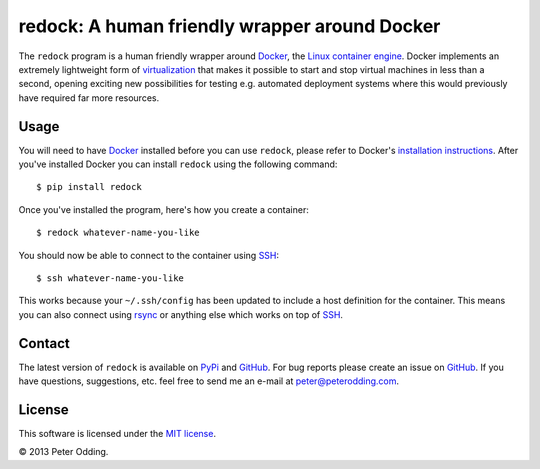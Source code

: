redock: A human friendly wrapper around Docker
==============================================

The ``redock`` program is a human friendly wrapper around Docker_, the `Linux
container engine`_. Docker implements an extremely lightweight form of
virtualization_ that makes it possible to start and stop virtual machines in
less than a second, opening exciting new possibilities for testing e.g.
automated deployment systems where this would previously have required far more
resources.

Usage
-----

You will need to have Docker_ installed before you can use ``redock``, please
refer to Docker's `installation instructions`_. After you've installed Docker
you can install ``redock`` using the following command::

    $ pip install redock

Once you've installed the program, here's how you create a container::

    $ redock whatever-name-you-like

You should now be able to connect to the container using SSH_::

    $ ssh whatever-name-you-like

This works because your ``~/.ssh/config`` has been updated to include a host
definition for the container. This means you can also connect using rsync_ or
anything else which works on top of SSH_.

Contact
-------

The latest version of ``redock`` is available on PyPi_ and GitHub_. For bug
reports please create an issue on GitHub_. If you have questions, suggestions,
etc. feel free to send me an e-mail at `peter@peterodding.com`_.

License
-------

This software is licensed under the `MIT license`_.

© 2013 Peter Odding.

.. External references:
.. _Docker: http://www.docker.io/
.. _GitHub: https://github.com/xolox/python-redock
.. _installation instructions: http://www.docker.io/gettingstarted/
.. _Linux container engine: http://en.wikipedia.org/wiki/LXC
.. _MIT license: http://en.wikipedia.org/wiki/MIT_License
.. _peter@peterodding.com: peter@peterodding.com
.. _PyPi: https://pypi.python.org/pypi/redock
.. _rsync: http://en.wikipedia.org/wiki/Rsync
.. _SSH: http://en.wikipedia.org/wiki/Secure_Shell
.. _virtualization: http://en.wikipedia.org/wiki/Virtualization
